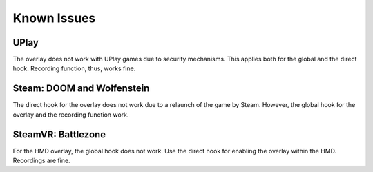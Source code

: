 Known Issues
=============

UPlay
-----

The overlay does not work with UPlay games due to security mechanisms. This applies both for the global and the direct hook. Recording function, thus, works fine.


Steam: DOOM and Wolfenstein
---------------------------

The direct hook for the overlay does not work due to a relaunch of the game by Steam. However, the global hook for the overlay and the recording function work.


SteamVR: Battlezone
-------------------

For the HMD overlay, the global hook does not work. Use the direct hook for enabling the overlay within the HMD. Recordings are fine.